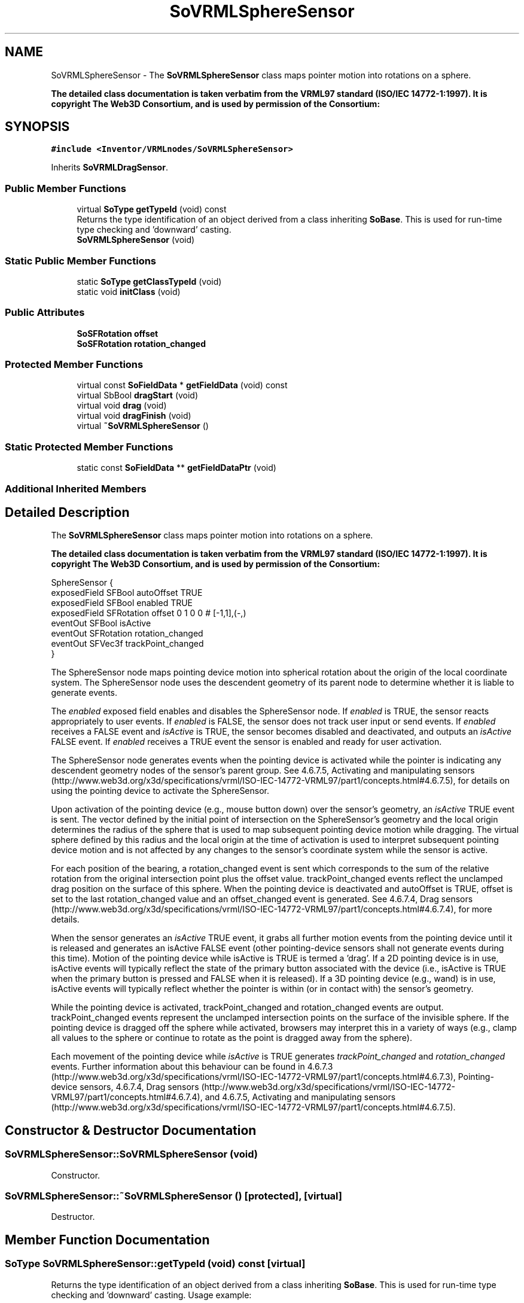 .TH "SoVRMLSphereSensor" 3 "Sun May 28 2017" "Version 4.0.0a" "Coin" \" -*- nroff -*-
.ad l
.nh
.SH NAME
SoVRMLSphereSensor \- The \fBSoVRMLSphereSensor\fP class maps pointer motion into rotations on a sphere\&.
.PP
\fBThe detailed class documentation is taken verbatim from the VRML97 standard (ISO/IEC 14772-1:1997)\&. It is copyright The Web3D Consortium, and is used by permission of the Consortium:\fP  

.SH SYNOPSIS
.br
.PP
.PP
\fC#include <Inventor/VRMLnodes/SoVRMLSphereSensor>\fP
.PP
Inherits \fBSoVRMLDragSensor\fP\&.
.SS "Public Member Functions"

.in +1c
.ti -1c
.RI "virtual \fBSoType\fP \fBgetTypeId\fP (void) const"
.br
.RI "Returns the type identification of an object derived from a class inheriting \fBSoBase\fP\&. This is used for run-time type checking and 'downward' casting\&. "
.ti -1c
.RI "\fBSoVRMLSphereSensor\fP (void)"
.br
.in -1c
.SS "Static Public Member Functions"

.in +1c
.ti -1c
.RI "static \fBSoType\fP \fBgetClassTypeId\fP (void)"
.br
.ti -1c
.RI "static void \fBinitClass\fP (void)"
.br
.in -1c
.SS "Public Attributes"

.in +1c
.ti -1c
.RI "\fBSoSFRotation\fP \fBoffset\fP"
.br
.ti -1c
.RI "\fBSoSFRotation\fP \fBrotation_changed\fP"
.br
.in -1c
.SS "Protected Member Functions"

.in +1c
.ti -1c
.RI "virtual const \fBSoFieldData\fP * \fBgetFieldData\fP (void) const"
.br
.ti -1c
.RI "virtual SbBool \fBdragStart\fP (void)"
.br
.ti -1c
.RI "virtual void \fBdrag\fP (void)"
.br
.ti -1c
.RI "virtual void \fBdragFinish\fP (void)"
.br
.ti -1c
.RI "virtual \fB~SoVRMLSphereSensor\fP ()"
.br
.in -1c
.SS "Static Protected Member Functions"

.in +1c
.ti -1c
.RI "static const \fBSoFieldData\fP ** \fBgetFieldDataPtr\fP (void)"
.br
.in -1c
.SS "Additional Inherited Members"
.SH "Detailed Description"
.PP 
The \fBSoVRMLSphereSensor\fP class maps pointer motion into rotations on a sphere\&.
.PP
\fBThe detailed class documentation is taken verbatim from the VRML97 standard (ISO/IEC 14772-1:1997)\&. It is copyright The Web3D Consortium, and is used by permission of the Consortium:\fP 


.PP
.nf
SphereSensor {
  exposedField SFBool     autoOffset        TRUE
  exposedField SFBool     enabled           TRUE
  exposedField SFRotation offset            0 1 0 0  # [-1,1],(-,)
  eventOut     SFBool     isActive
  eventOut     SFRotation rotation_changed
  eventOut     SFVec3f    trackPoint_changed
}

.fi
.PP
.PP
The SphereSensor node maps pointing device motion into spherical rotation about the origin of the local coordinate system\&. The SphereSensor node uses the descendent geometry of its parent node to determine whether it is liable to generate events\&.
.PP
The \fIenabled\fP exposed field enables and disables the SphereSensor node\&. If \fIenabled\fP is TRUE, the sensor reacts appropriately to user events\&. If \fIenabled\fP is FALSE, the sensor does not track user input or send events\&. If \fIenabled\fP receives a FALSE event and \fIisActive\fP is TRUE, the sensor becomes disabled and deactivated, and outputs an \fIisActive\fP FALSE event\&. If \fIenabled\fP receives a TRUE event the sensor is enabled and ready for user activation\&.
.PP
The SphereSensor node generates events when the pointing device is activated while the pointer is indicating any descendent geometry nodes of the sensor's parent group\&. See 4\&.6\&.7\&.5, Activating and manipulating sensors (http://www.web3d.org/x3d/specifications/vrml/ISO-IEC-14772-VRML97/part1/concepts.html#4.6.7.5), for details on using the pointing device to activate the SphereSensor\&.
.PP
Upon activation of the pointing device (e\&.g\&., mouse button down) over the sensor's geometry, an \fIisActive\fP TRUE event is sent\&. The vector defined by the initial point of intersection on the SphereSensor's geometry and the local origin determines the radius of the sphere that is used to map subsequent pointing device motion while dragging\&. The virtual sphere defined by this radius and the local origin at the time of activation is used to interpret subsequent pointing device motion and is not affected by any changes to the sensor's coordinate system while the sensor is active\&.
.PP
For each position of the bearing, a rotation_changed event is sent which corresponds to the sum of the relative rotation from the original intersection point plus the offset value\&. trackPoint_changed events reflect the unclamped drag position on the surface of this sphere\&. When the pointing device is deactivated and autoOffset is TRUE, offset is set to the last rotation_changed value and an offset_changed event is generated\&. See 4\&.6\&.7\&.4, Drag sensors (http://www.web3d.org/x3d/specifications/vrml/ISO-IEC-14772-VRML97/part1/concepts.html#4.6.7.4), for more details\&.
.PP
When the sensor generates an \fIisActive\fP TRUE event, it grabs all further motion events from the pointing device until it is released and generates an isActive FALSE event (other pointing-device sensors shall not generate events during this time)\&. Motion of the pointing device while isActive is TRUE is termed a 'drag'\&. If a 2D pointing device is in use, isActive events will typically reflect the state of the primary button associated with the device (i\&.e\&., isActive is TRUE when the primary button is pressed and FALSE when it is released)\&. If a 3D pointing device (e\&.g\&., wand) is in use, isActive events will typically reflect whether the pointer is within (or in contact with) the sensor's geometry\&.
.PP
While the pointing device is activated, trackPoint_changed and rotation_changed events are output\&. trackPoint_changed events represent the unclamped intersection points on the surface of the invisible sphere\&. If the pointing device is dragged off the sphere while activated, browsers may interpret this in a variety of ways (e\&.g\&., clamp all values to the sphere or continue to rotate as the point is dragged away from the sphere)\&.
.PP
Each movement of the pointing device while \fIisActive\fP is TRUE generates \fItrackPoint_changed\fP and \fIrotation_changed\fP events\&. Further information about this behaviour can be found in 4\&.6\&.7\&.3 (http://www.web3d.org/x3d/specifications/vrml/ISO-IEC-14772-VRML97/part1/concepts.html#4.6.7.3), Pointing-device sensors, 4\&.6\&.7\&.4, Drag sensors (http://www.web3d.org/x3d/specifications/vrml/ISO-IEC-14772-VRML97/part1/concepts.html#4.6.7.4), and 4\&.6\&.7\&.5, Activating and manipulating sensors (http://www.web3d.org/x3d/specifications/vrml/ISO-IEC-14772-VRML97/part1/concepts.html#4.6.7.5)\&. 
.SH "Constructor & Destructor Documentation"
.PP 
.SS "SoVRMLSphereSensor::SoVRMLSphereSensor (void)"
Constructor\&. 
.SS "SoVRMLSphereSensor::~SoVRMLSphereSensor ()\fC [protected]\fP, \fC [virtual]\fP"
Destructor\&. 
.SH "Member Function Documentation"
.PP 
.SS "\fBSoType\fP SoVRMLSphereSensor::getTypeId (void) const\fC [virtual]\fP"

.PP
Returns the type identification of an object derived from a class inheriting \fBSoBase\fP\&. This is used for run-time type checking and 'downward' casting\&. Usage example:
.PP
.PP
.nf
void foo(SoNode * node)
{
  if (node->getTypeId() == SoFile::getClassTypeId()) {
    SoFile * filenode = (SoFile *)node;  // safe downward cast, knows the type
  }
}
.fi
.PP
.PP
For application programmers wanting to extend the library with new nodes, engines, nodekits, draggers or others: this method needs to be overridden in \fIall\fP subclasses\&. This is typically done as part of setting up the full type system for extension classes, which is usually accomplished by using the pre-defined macros available through for instance \fBInventor/nodes/SoSubNode\&.h\fP (SO_NODE_INIT_CLASS and SO_NODE_CONSTRUCTOR for node classes), \fBInventor/engines/SoSubEngine\&.h\fP (for engine classes) and so on\&.
.PP
For more information on writing Coin extensions, see the class documentation of the toplevel superclasses for the various class groups\&. 
.PP
Reimplemented from \fBSoVRMLDragSensor\fP\&.
.SS "const \fBSoFieldData\fP * SoVRMLSphereSensor::getFieldData (void) const\fC [protected]\fP, \fC [virtual]\fP"
Returns a pointer to the class-wide field data storage object for this instance\&. If no fields are present, returns \fCNULL\fP\&. 
.PP
Reimplemented from \fBSoVRMLDragSensor\fP\&.
.SS "SbBool SoVRMLSphereSensor::dragStart (void)\fC [protected]\fP, \fC [virtual]\fP"
\fIThis API member is considered internal to the library, as it is not likely to be of interest to the application programmer\&.\fP
.PP
Called when dragger is selected (picked) by the user\&. 
.PP
Implements \fBSoVRMLDragSensor\fP\&.
.SS "void SoVRMLSphereSensor::drag (void)\fC [protected]\fP, \fC [virtual]\fP"
\fIThis API member is considered internal to the library, as it is not likely to be of interest to the application programmer\&.\fP
.PP
Called when user drags the mouse after picking the dragger\&. 
.PP
Implements \fBSoVRMLDragSensor\fP\&.
.SS "void SoVRMLSphereSensor::dragFinish (void)\fC [protected]\fP, \fC [virtual]\fP"
\fIThis API member is considered internal to the library, as it is not likely to be of interest to the application programmer\&.\fP
.PP
Called when mouse button is released after picking and interacting with the dragger\&. 
.PP
Implements \fBSoVRMLDragSensor\fP\&.
.SH "Member Data Documentation"
.PP 
.SS "\fBSoSFRotation\fP SoVRMLSphereSensor::offset"
The sensor rotation value\&. 
.SS "\fBSoSFRotation\fP SoVRMLSphereSensor::rotation_changed"
An eventOut that is updated during interaction\&. Holds the differense between the current rotation and the sensor rotation value\&. 

.SH "Author"
.PP 
Generated automatically by Doxygen for Coin from the source code\&.
